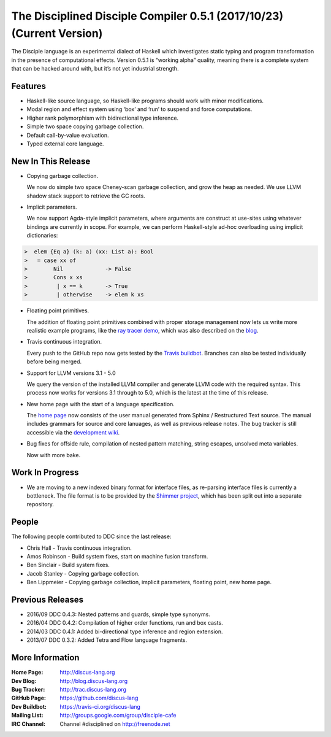 
.. _release-notes-0.5.1:

The Disciplined Disciple Compiler 0.5.1 (2017/10/23) (Current Version)
======================================================================

The Disciple language is an experimental dialect of Haskell which investigates
static typing and program transformation in the presence of computational
effects. Version 0.5.1 is “working alpha” quality, meaning there is a complete
system that can be hacked around with, but it’s not yet industrial strength.


Features
--------

* Haskell-like source language, so Haskell-like programs should work with minor modifications.

* Modal region and effect system using ‘box’ and ‘run’ to suspend and force computations.

* Higher rank polymorphism with bidirectional type inference.

* Simple two space copying garbage collection.

* Default call-by-value evaluation.

* Typed external core language.


New In This Release
-------------------

* Copying garbage collection.

  We now do simple two space Cheney-scan garbage collection, and grow the heap
  as needed. We use LLVM shadow stack support to retrieve the GC roots.

* Implicit parameters.

  We now support Agda-style implicit parameters, where arguments are construct
  at use-sites using whatever bindings are currently in scope. For example,
  we can perform Haskell-style ad-hoc overloading using implicit dictionaries:

.. code-block:: none

 >  elem {Eq a} (k: a) (xx: List a): Bool
 >   = case xx of
 >        Nil             -> False
 >        Cons x xs
 >         | x == k       -> True
 >         | otherwise    -> elem k xs

* Floating point primitives.

  The addition of floating point primitives combined with proper storage
  management now lets us write more realistic example programs,
  like the `ray tracer demo`_, which was also described on the `blog`_.

* Travis continuous integration.

  Every push to the GitHub repo now gets tested by the `Travis buildbot`_.
  Branches can also be tested individually before being merged.

* Support for LLVM versions 3.1 - 5.0

  We query the version of the installed LLVM compiler and generate
  LLVM code with the required syntax. This process now works for versions
  3.1 through to 5.0, which is the latest at the time of this release.

* New home page with the start of a language specification.

  The `home page`_ now consists of the user manual generated from
  Sphinx / Restructured Text source. The manual includes grammars
  for source and core lanuages, as well as previous release notes.
  The bug tracker is still accessible via the `development wiki`_.

* Bug fixes for offside rule, compilation of nested pattern matching,
  string escapes, unsolved meta variables.

  Now with more bake.

.. _`ray tracer demo`:
   http://github.com/discus-lang/ddc/tree/master/test/ddc-demo/source/Discus/40-Graphics/10-RayTrace

.. _`blog`:
   http://blog.discus-lang.org/2017/07/ray-tracer-demo.html

.. _`Travis buildbot`:
   https://travis-ci.org/discus-lang

.. _`home page`:
   http://discus-lang.org

.. _`development wiki`:
   http://trac.discus-lang.org

Work In Progress
----------------

* We are moving to a new indexed binary format for interface files,
  as re-parsing interface files is currently a bottleneck.
  The file format is to be provided by the `Shimmer project`_,
  which has been split out into a separate repository.

.. _`Shimmer project`:
   https://github.com/DDCSF/shimmer

People
------

The following people contributed to DDC since the last release:

* Chris Hall
  - Travis continuous integration.

* Amos Robinson
  - Build system fixes, start on machine fusion transform.

* Ben Sinclair
  - Build system fixes.

* Jacob Stanley
  - Copying garbage collection.

* Ben Lippmeier
  - Copying garbage collection, implicit parameters, floating point, new home page.


Previous Releases
-----------------

* 2016/09 DDC 0.4.3: Nested patterns and guards, simple type synonyms.
* 2016/04 DDC 0.4.2: Compilation of higher order functions, run and box casts.
* 2014/03 DDC 0.4.1: Added bi-directional type inference and region extension.
* 2013/07 DDC 0.3.2: Added Tetra and Flow language fragments.


More Information
----------------

:Home Page:     http://discus-lang.org
:Dev Blog:      http://blog.discus-lang.org
:Bug Tracker:   http://trac.discus-lang.org
:GitHub Page:   https://github.com/discus-lang
:Dev Buildbot:  https://travis-ci.org/discus-lang
:Mailing List:  http://groups.google.com/group/disciple-cafe
:IRC Channel:   Channel #disciplined on http://freenode.net
